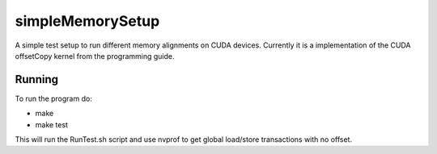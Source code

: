 =================
simpleMemorySetup
=================

A simple test setup to run different memory alignments on CUDA devices. Currently it is a implementation of the CUDA offsetCopy kernel from the programming guide.

Running
-----------

To run the program do:
    
*  make
*  make test

This will run the RunTest.sh script and use nvprof to get global load/store transactions with no offset.
